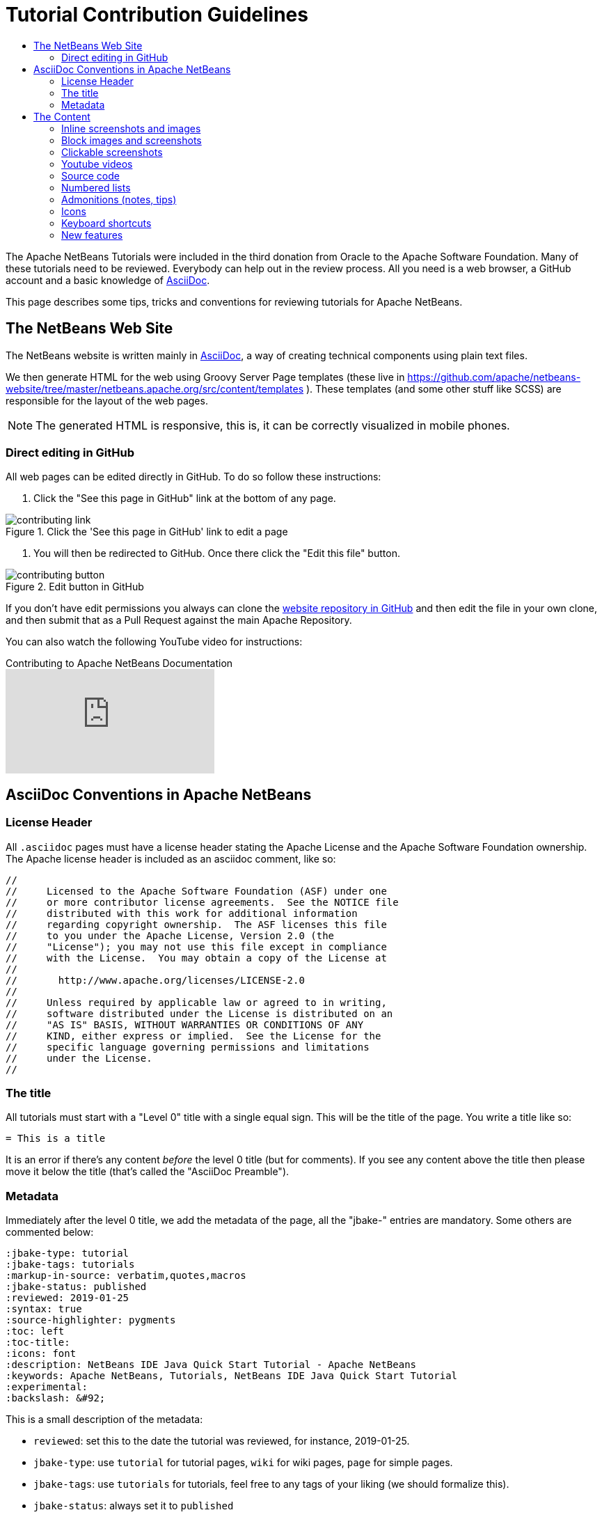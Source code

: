 // 
//     Licensed to the Apache Software Foundation (ASF) under one
//     or more contributor license agreements.  See the NOTICE file
//     distributed with this work for additional information
//     regarding copyright ownership.  The ASF licenses this file
//     to you under the Apache License, Version 2.0 (the
//     "License"); you may not use this file except in compliance
//     with the License.  You may obtain a copy of the License at
// 
//       http://www.apache.org/licenses/LICENSE-2.0
// 
//     Unless required by applicable law or agreed to in writing,
//     software distributed under the License is distributed on an
//     "AS IS" BASIS, WITHOUT WARRANTIES OR CONDITIONS OF ANY
//     KIND, either express or implied.  See the License for the
//     specific language governing permissions and limitations
//     under the License.
//


= Tutorial Contribution Guidelines
:jbake-type: tutorial
:jbake-tags: tutorials
:markup-in-source: verbatim,quotes,macros
:jbake-status: published
:reviewed: 2019-01-25
:toc: left
:icons: font
:toc-title:
:description: Tutorial Contribution Guidelines
:reviewed: 2019-01-25
:experimental:

The Apache NetBeans Tutorials were included in the third donation from Oracle to the Apache Software Foundation. Many of these tutorials need to be reviewed. Everybody can help out in the review process. All you need is a web browser, a GitHub account and a basic knowledge of link:https://asciidoc.org/[AsciiDoc].

This page describes some tips, tricks and conventions for reviewing tutorials for Apache NetBeans.


== The NetBeans Web Site

The NetBeans website is written mainly in link:http://asciidoc.org/[AsciiDoc], a way of creating technical components using plain text files. 

We then generate HTML for the web using Groovy Server Page templates (these live in https://github.com/apache/netbeans-website/tree/master/netbeans.apache.org/src/content/templates ). These templates (and some other stuff like SCSS) are responsible for the layout of the web pages. 

NOTE: The generated HTML is responsive, this is, it can be correctly visualized in mobile phones.

=== Direct editing in GitHub

All web pages can be edited directly in GitHub. To do so follow these instructions:

1. Click the "See this page in GitHub" link at the bottom of any page.

image::images/contributing-link.png[title="Click the 'See this page in GitHub' link to edit a page"]


1. You will then be redirected to GitHub. Once there click the "Edit this file" button.

image::images/contributing-button.png[title="Edit button in GitHub"]

If you don't have edit permissions you always can clone the link:https://github.com/apache/netbeans-website[website repository in GitHub] and then edit the file in your own clone, and then submit that as a Pull Request against the main Apache Repository.

You can also watch the following YouTube video for instructions:

video::0ovc902VWMQ[youtube, title="Contributing to Apache NetBeans Documentation"]

== AsciiDoc Conventions in Apache NetBeans

=== License Header

All `.asciidoc` pages must have a license header stating the Apache License and the Apache Software Foundation ownership. The Apache license header is included as an asciidoc comment, like so:

[source, asciidoc]
----
// 
//     Licensed to the Apache Software Foundation (ASF) under one
//     or more contributor license agreements.  See the NOTICE file
//     distributed with this work for additional information
//     regarding copyright ownership.  The ASF licenses this file
//     to you under the Apache License, Version 2.0 (the
//     "License"); you may not use this file except in compliance
//     with the License.  You may obtain a copy of the License at
// 
//       http://www.apache.org/licenses/LICENSE-2.0
// 
//     Unless required by applicable law or agreed to in writing,
//     software distributed under the License is distributed on an
//     "AS IS" BASIS, WITHOUT WARRANTIES OR CONDITIONS OF ANY
//     KIND, either express or implied.  See the License for the
//     specific language governing permissions and limitations
//     under the License.
//
----



=== The title

All tutorials must start with a "Level 0" title with a single equal sign. This will be the title of the page. You write a title like so:

[source, asciidoc]
----
= This is a title
----

It is an error if there's any content _before_ the level 0 title (but for comments). If you see any content above the title then please move it below the title (that's called the "AsciiDoc Preamble").

=== Metadata

Immediately after the level 0 title, we add the metadata of the page, all the "jbake-" entries are mandatory. Some others are commented below:

[source, asciidoc]
----
:jbake-type: tutorial
:jbake-tags: tutorials
:markup-in-source: verbatim,quotes,macros
:jbake-status: published
:reviewed: 2019-01-25
:syntax: true
:source-highlighter: pygments
:toc: left
:toc-title:
:icons: font
:description: NetBeans IDE Java Quick Start Tutorial - Apache NetBeans
:keywords: Apache NetBeans, Tutorials, NetBeans IDE Java Quick Start Tutorial
:experimental:
:backslash: &#92;
----

This is a small description of the metadata:

- `reviewed`: set this to the date the tutorial was reviewed, for instance, 2019-01-25.
- `jbake-type`: use `tutorial` for tutorial pages, `wiki` for wiki pages, `page` for simple pages.
- `jbake-tags`: use `tutorials` for tutorials, feel free to any tags of your liking (we should formalize this).
- `jbake-status`: always set it to `published`
- Set `syntax` to `true` if this page contains source code that has to be syntax-highlighted. Please also add `source-highlighter` to `pygments`.
- `toc` Set always to left.
- `toc-title` Leave empty.
- `icons` Set to `font` for adding support for FontAwesome icons.
- `description`: set to something that describes the page. This is used for SEO.
- `keywords`: keywords describing the page. This is used for SEO.
- `experimental`: enables button, menu paths, keyboard short cut graphics

== The Content

Write the rest of the page using plain AsciiDoc. See the AsciiDoctor Writer's Guide for more information https://asciidoctor.org/docs/asciidoc-writers-guide/

You can structure the content using sections. Start each section with a level 1 header, that must have at least two equal signs (but can have more for subsections), like so:

[source, asciidoc]
----
== This is a section header

Some content here

=== This is a subsection

Some more stuff here
----


TIP: In general we should make the tutorials be less wordy, less long paragraphs. Special Constructs and Best Practices.

=== Inline screenshots and images

Images related to a webpage are usually included in a `images/` subdirectory close to the webpage.

Screenshots should be at least 640px wide?? (what's a good size for retina images?). PNG is preferred (isn't it?)

Images in a table should be inlined, i.e., using the `single colon` image construct, like so:

[source, asciidoc]
----
image:images/image.png[] 
----

=== Block images and screenshots

Block images are inserted using the `image:` AsciiDoc construct, this is, with two colons. These take a
paragraph of their own. Example:

[source, asciidoc]
----

image::images/image.png[title="This is the image caption"] 

----

NOTE: Note the two colons for block images, and a single colon for inlined (in the paragraph) images.


=== Clickable screenshots

Clickable screenshots are generated using a "[.feature]" tag above a paragraph that contains the image. This allows us to have a small image (the focuses on a part of the screenshot) that the user can click to see a larger image. The AsciiDoc construct for these is like so:

[source, asciidoc]
----

[.feature]
--

image::images/the-title-of-the-image-small.png[role="left", title="Click to enlarge", link="images/the-title-of-the-image-big.png"]

--
----

TIP: Be sure to add a newline before the `[.feature]` tag.

=== Youtube videos

Use the "video" asciidoc macro to embed youtube videos, like so:

[source, asciidoc]
----
video::the-youtube-video-identifier[youtube, title="The title"] 
----

where "the-youtube-video-identifier" is the id of the youtube video, for instance `O8cwpEY1OAQ` is the identifier for https://www.youtube.com/embed/O8cwpEY1OAQ

=== Source code

Use the plain asciidoc construct for source code excerpts (that is, four slashes). Please the the "lang" attribute accordingly, for instance, for Java:

[source, asciidoc]
----
 [source,java,subs="{markup-in-source}"]
 ----
 System.out.println("Hello, world");
 ----
----

Other languages are `html`, `xml`, `javascript`, `php`, `python`, `ruby`. Remember to use the `:syntax: true` atribute in the metadata so that syntax highlighting works.

=== Numbered lists

Numbered lists that have in-between paragraphs often restart numbering. So, for
instance, you have item 1, item 2, then a paragraph and then the next item
starts again at 1

Remember that you can tell asciidoc to start a numbered list on a certain number using the "start" tag, like so:

[source, asciidoc]
----
1. This is the first item
2. This is the second item

Now we have a paragraph here, or an image or whatever


. This is the third item
----

<1>: Note that since we have a `

=== Admonitions (notes, tips)

Use `NOTE:` and `TIP:` for admonitions. These must be in capital letters, without any asterkisks around them:

[source, asciidoc]
----
NOTE: This is a note
----

If you use these admonitions be sure to add the

[source, asciidoc]
----
:icons: font
----

on the metadata of the page, so that admonitions have proper icons.

=== Icons

To use font awesome icons in your webpage include the `:icons: font` in the metadata of the page.

Then you can reference an icon using the name of the icon in the asciidoc icon macro, like so:

[source, asciidoc]
----
.icon:users[] 
----

for a list of icons see https://fontawesome.com/icons?d=gallery

=== Keyboard shortcuts

Keyboard short cuts can be displayed in a graphical way using the *kbd:[]* macro. +
To enable the use of keyboard shortcut graphics, include the `:experimental:` in the metadata of the page.

[source, asciidoc]
----
:experimental:
----

_Example Asciidoc text_
----
kbd:[Ctrl+Shift+N] - Create a *New Project*
----

_Produces this result_ +
kbd:[Ctrl+Shift+N] - Create a *New Project*

There is a trick to using things like a backslash. A backslash must be followed by a proceeding space.

_Notice the space between the backslash and the closing bracket_ +
----
kbd:[Ctrl+\ ]
----

_Produces this result_ 

kbd:[Ctrl+\ ]

=== New features

If you need to include a new feature in the page then 
please request for it in our link:http://netbeans.apache.org/community/mailing-lists.html[Dev Mailing List].


